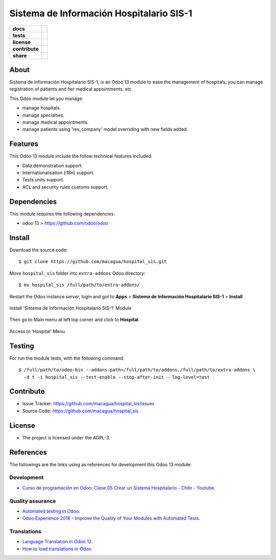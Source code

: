 =========================================
Sistema de Información Hospitalario SIS-1
=========================================

.. start-badges

.. list-table::
    :stub-columns: 1

    * - docs
      - |tech-docs| |odoo13-docs| |help|
    * - tests
      - | |python37| |odoo13| |travis| |coverall|
    * - license
      - |github-license|
    * - contribute
      - |github-issues| |github-forks| |github-contributors|
    * - share
      - |share-twitter| |github-stars|

.. |tech-docs| image:: http://img.shields.io/badge/tutorial-docs-875A7B.svg?style=flat&colorA=8F8F8F
    :target: https://www.youtube.com/watch?v=ibwZs-dL5H8
    :alt: Documentation Source

.. |odoo13-docs| image:: http://img.shields.io/badge/13.0-docs-875A7B.svg?style=flat&colorA=8F8F8F
    :target: https://www.odoo.com/documentation/13.0/index.html
    :alt: Odoo 13 Documentation

.. |help| image:: http://img.shields.io/badge/master-help-875A7B.svg?style=flat&colorA=8F8F8F
    :target: https://www.odoo.com/forum/help-1
    :alt: Odoo Help

.. |share-twitter| image:: https://img.shields.io/twitter/url?url=https%3A%2F%2Fgithub.com%2Fmacagua%2Fhospital_sis
    :target: https://twitter.com/intent/tweet?text=Download%20and%20use%20%27hospital_sis%27%20package%20for%20doing%20Python%20trainings%20in%20Venezuela%20%F0%9F%87%BB%F0%9F%87%AA%20https://github.com/macagua/hospital_sis
    :alt: Share at Twitter

.. |github-contributors| image:: https://img.shields.io/github/contributors/macagua/hospital_sis.svg
    :target: https://github.com/macagua/hospital_sis/graphs/contributors
    :alt: Github Contributors

.. |github-license| image:: https://img.shields.io/github/license/macagua/hospital_sis.svg
    :target: https://github.com/macagua/hospital_sis/blob/master/LICENSE
    :alt: Github License

.. |github-issues| image:: https://img.shields.io/github/issues/macagua/hospital_sis
    :target: https://github.com/macagua/hospital_sis/issues
    :alt: Github Issues

.. |github-forks| image:: https://img.shields.io/github/forks/macagua/hospital_sis
    :target: https://github.com/macagua/hospital_sis/network/members
    :alt: Github Forks

.. |github-stars| image:: https://img.shields.io/github/stars/macagua/hospital_sis
    :target: https://github.com/macagua/hospital_sis/stargazers
    :alt: Github Favorites

.. |python37| image:: https://img.shields.io/badge/Python-3.7-blue
    :target: https://www.python.org/downloads/release/python-375/
    :alt: Python 3.7.5 version

.. |odoo13| image:: https://img.shields.io/badge/Odoo-13-blue
    :target: https://github.com/odoo/odoo/tree/13.0
    :alt: Odoo 13 version

.. |travis| image:: https://travis-ci.org/macagua/hospital_sis.svg?branch=master
    :target: https://travis-ci.org/macagua/hospital_sis
    :alt: Travis-CI Build Status

.. |coverall| image:: https://coveralls.io/repos/github/macagua/hospital_sis/badge.svg?branch=master
    :target: https://coveralls.io/github/macagua/hospital_sis?branch=master
    :alt: Coveralls Checkout Status

.. end-badges

About
=====

Sistema de Información Hospitalario SIS-1, is an Odoo 13 module to ease the
management of hospitals, you can manage registration of patients and her
medical appointments, etc.

This Odoo module let you manage:

- manage hospitals.

- manage specialties.

- manage medical appointments.

- manage patients using 'res_company' model overriding with new fields added.


Features
========

This Odoo 13 module include the follow technical features included:

- Data demonstration support.

- Internationalisation (i18n) support.

- Tests units support.

- ACL and security rules customs support.


Dependencies
============

This module requires the following dependencies:

- odoo 13 > https://github.com/odoo/odoo


Install
=======

Download the source code:

::

    $ git clone https://github.com/macagua/hospital_sis.git


Move ``hospital_sis`` folder into ``extra-addons`` Odoo directory:

::

    $ mv hospital_sis /full/path/to/extra-addons/


Restart the Odoo instance server, login and got to **Apps** > **Sistema de Información Hospitalario SIS-1** > **Install**

.. figure:: https://raw.githubusercontent.com/macagua/hospital_sis/master/static/description/install_module.png
    :align: center
    :width: 70%
    :alt: Install 'Sistema de Información Hospitalario SIS-1' Module

    Install 'Sistema de Información Hospitalario SIS-1' Module

Then go to Main menu at left top corner and click to **Hospital**.

.. figure:: https://raw.githubusercontent.com/macagua/hospital_sis/master/static/description/manage_app.png
    :align: center
    :width: 70%
    :alt: Access to 'Hospital' Menu

    Access to 'Hospital' Menu


Testing
=======

For run the module tests, with the following command:

::

    $ /full/path/to/odoo-bin --addons-path=/full/path/to/addons,/full/path/to/extra-addons \
      -d t -i hospital_sis --test-enable --stop-after-init --log-level=test


Contribute
==========

- Issue Tracker: https://github.com/macagua/hospital_sis/issues

- Source Code: https://github.com/macagua/hospital_sis


License
=======

- The project is licensed under the AGPL-3.


References
==========

The followings are the links using as references for development this Odoo 13 module:

Development
-----------

- `Curso de programación en Odoo: Clase 05 Crear un Sistema Hospitalario - Chile - Youtube <https://www.youtube.com/watch?v=ibwZs-dL5H8>`_.


Quality assurance
-----------------

- `Automated testing in Odoo <https://www.surekhatech.com/blog/automated-testing-in-odoo>`_.

- `Odoo Experience 2018 - Improve the Quality of Your Modules with Automated Tests <https://www.youtube.com/watch?v=jZddEWFdUcM>`_.


Translations
------------

- `Language Translation in Odoo 12 <https://www.cybrosys.com/blog/language-translation-odoo-12>`_.

- `How to load translations in Odoo <https://www.youtube.com/watch?v=ce5zMG7EGtE>`_.
